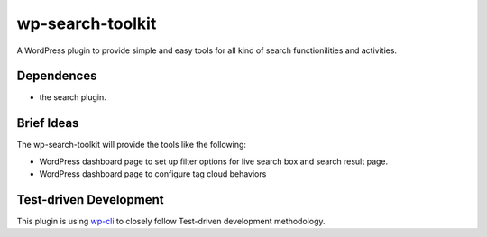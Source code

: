 wp-search-toolkit
=================

A WordPress plugin to provide simple and easy tools for 
all kind of search functionilities and activities.

Dependences
-----------

- the search plugin.

Brief Ideas
-----------

The wp-search-toolkit will provide the tools like the following:

- WordPress dashboard page to set up filter options for 
  live search box and search result page.
- WordPress dashboard page to configure tag cloud behaviors

Test-driven Development
-----------------------

This plugin is using `wp-cli <https://github.com/wp-cli>`_ to closely 
follow Test-driven development methodology.
